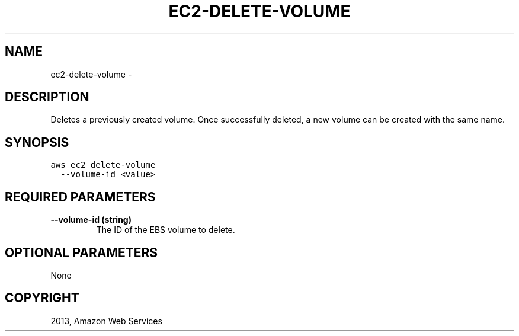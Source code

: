 .TH "EC2-DELETE-VOLUME" "1" "March 11, 2013" "0.8" "aws-cli"
.SH NAME
ec2-delete-volume \- 
.
.nr rst2man-indent-level 0
.
.de1 rstReportMargin
\\$1 \\n[an-margin]
level \\n[rst2man-indent-level]
level margin: \\n[rst2man-indent\\n[rst2man-indent-level]]
-
\\n[rst2man-indent0]
\\n[rst2man-indent1]
\\n[rst2man-indent2]
..
.de1 INDENT
.\" .rstReportMargin pre:
. RS \\$1
. nr rst2man-indent\\n[rst2man-indent-level] \\n[an-margin]
. nr rst2man-indent-level +1
.\" .rstReportMargin post:
..
.de UNINDENT
. RE
.\" indent \\n[an-margin]
.\" old: \\n[rst2man-indent\\n[rst2man-indent-level]]
.nr rst2man-indent-level -1
.\" new: \\n[rst2man-indent\\n[rst2man-indent-level]]
.in \\n[rst2man-indent\\n[rst2man-indent-level]]u
..
.\" Man page generated from reStructuredText.
.
.SH DESCRIPTION
.sp
Deletes a previously created volume. Once successfully deleted, a new volume can
be created with the same name.
.SH SYNOPSIS
.sp
.nf
.ft C
aws ec2 delete\-volume
  \-\-volume\-id <value>
.ft P
.fi
.SH REQUIRED PARAMETERS
.INDENT 0.0
.TP
.B \fB\-\-volume\-id\fP  (string)
The ID of the EBS volume to delete.
.UNINDENT
.SH OPTIONAL PARAMETERS
.sp
None
.SH COPYRIGHT
2013, Amazon Web Services
.\" Generated by docutils manpage writer.
.
